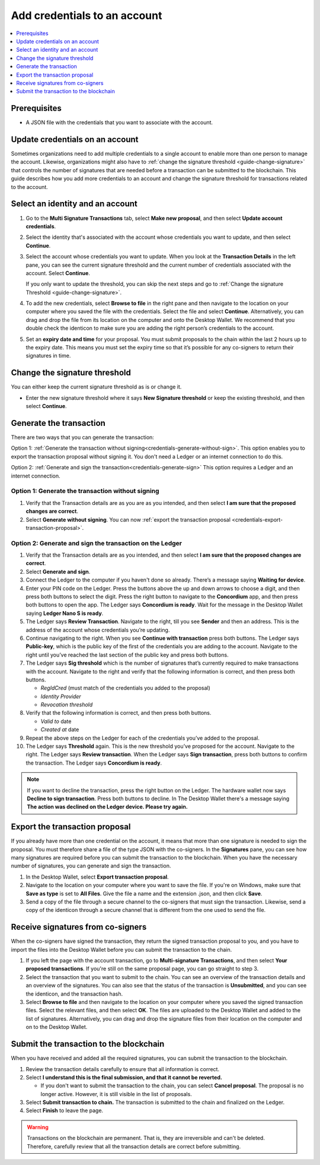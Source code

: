 
.. _multi-credentials:

=============================
Add credentials to an account
=============================

.. contents::
   :local:
   :backlinks: none
   :depth: 1

Prerequisites
=============
-  A JSON file with the credentials that you want to associate with the account.

Update credentials on an account
================================
Sometimes organizations need to add multiple credentials to a single account to enable more than one person to manage the account. Likewise, organizations might also have to :ref:`change the signature threshold <guide-change-signature>` that controls the number of signatures that are needed before a transaction can be submitted to the blockchain. This guide describes how you add more credentials to an account and change the signature threshold for transactions related to the account.

Select an identity and an account
=================================
#. Go to the **Multi Signature Transactions** tab, select **Make new proposal**, and then select **Update account credentials**.

#. Select the identity that's associated with the account whose credentials you want to update, and then select **Continue**.

#. Select the account whose credentials you want to update. When you look at the **Transaction Details** in the left pane, you can see the current signature threshold and the current number of credentials associated with the account. Select **Continue**.

   If you only want to update the threshold, you can skip the next steps and go to :ref:`Change the signature Threshold <guide-change-signature>`.

#. To add the new credentials, select **Browse to file** in the right pane and then navigate to the location on your computer where you saved the file with the credentials. Select the file and select **Continue**. Alternatively, you can drag and drop the file from its location on the computer and onto the Desktop Wallet. We recommend that you double check the identicon to make sure you are adding the right person’s credentials to the account.

#. Set an **expiry date and time** for your proposal. You must submit proposals to the chain within the last 2 hours up to the expiry date. This means you must set the expiry time so that it’s possible for any co-signers to return their signatures in time.

.. _guide-change-signature:

Change the signature threshold
==============================

You can either keep the current signature threshold as is or change it.

-  Enter the new signature threshold where it says **New Signature threshold** or keep the existing threshold, and then select **Continue**.

Generate the transaction
========================

There are two ways that you can generate the transaction:

Option 1: :ref:`Generate the transaction without signing<credentials-generate-without-sign>`. This option enables you to export the transaction proposal without signing it. You don't need a Ledger or an internet connection to do this.

Option 2: :ref:`Generate and sign the transaction<credentials-generate-sign>` This option requires a Ledger and an internet connection.

.. _credentials-generate-without-sign:

Option 1: Generate the transaction without signing
---------------------------------------------------

#. Verify that the Transaction details are as you are as you intended, and then select **I am sure that the proposed changes are correct**.

#.  Select **Generate without signing**. You can now :ref:`export the transaction proposal <credentials-export-transaction-proposal>`.

.. _credentials-generate-sign:

Option 2: Generate and sign the transaction on the Ledger
---------------------------------------------------------

#.  Verify that the Transaction details are as you intended, and then select **I am sure that the proposed changes are correct**.

#.  Select **Generate and sign**.

#. Connect the Ledger to the computer if you haven't done so already. There’s a message saying **Waiting for device**.

#. Enter your PIN code on the Ledger. Press the buttons above the up and down arrows to choose a digit, and then press both buttons to select the digit. Press the right button to navigate to the **Concordium** app, and then press both buttons to open the app. The Ledger says **Concordium is ready**. Wait for the message in the Desktop Wallet saying **Ledger Nano S is ready**.

#. The Ledger says **Review Transaction**. Navigate to the right, till you see **Sender** and then an address. This is the address of the account whose credentials you’re updating.

#. Continue navigating to the right. When you see **Continue with transaction** press both buttons. The Ledger says **Public-key**, which is the public key of the first of the credentials you are adding to the account. Navigate to the right until you’ve reached the last section of the public key and press both buttons.

#. The Ledger says **Sig threshold** which is the number of signatures that’s currently required to make transactions with the account. Navigate to the right and verify that the following information is correct, and then press both buttons.

   -  *RegIdCred* (must match of the credentials you added to the proposal)

   -  *Identity Provider*

   -  *Revocation threshold*

#. Verify that the following information is correct, and then press both buttons.

   -  *Valid to* date

   -  *Created at* date

#. Repeat the above steps on the Ledger for each of the credentials you’ve added to the proposal.

#. The Ledger says **Threshold** again. This is the new threshold you’ve proposed for the account. Navigate to the right. The Ledger says **Review transaction**. When the Ledger says **Sign transaction**, press both buttons to confirm the transaction. The Ledger says **Concordium is ready**.

.. Note::
    If you want to decline the transaction, press the right button on the Ledger. The hardware wallet now says **Decline to sign transaction**. Press both buttons to decline. In The Desktop Wallet there's a message saying **The action was declined on the Ledger device. Please try again.**

.. _credentials-export-transaction-proposal:

Export the transaction proposal
================================

If you already have more than one credential on the account, it means that more than one signature is needed to sign the proposal. You must therefore share a file of the type JSON with the co-signers. In the **Signatures** pane, you can see how many signatures are required before you can submit the transaction to the blockchain. When you have the necessary number of signatures, you can generate and sign the transaction.

#.  In the Desktop Wallet, select **Export transaction proposal**.

#. Navigate to the location on your computer where you want to save the file. If you're on Windows, make sure that **Save as type** is set to **All Files**. Give the file a name and the extension .json, and then click **Save**.

#. Send a copy of the file through a secure channel to the co-signers that must sign the transaction. Likewise, send a copy of the identicon through a secure channel that is different from the one used to send the file.

Receive signatures from co-signers
==================================

When the co-signers have signed the transaction, they return the signed transaction proposal to you, and you have to import the files into the Desktop Wallet before you can submit the transaction to the chain.

#.  If you left the page with the account transaction, go to **Multi-signature Transactions**, and then select **Your proposed transactions**. If you're still on the same proposal page, you can go straight to step 3.

#. Select the transaction that you want to submit to the chain. You can see an overview of the transaction details and an overview of the signatures. You can also see that the status of the transaction is **Unsubmitted**, and you can see the identicon, and the transaction hash.

#. Select **Browse to file** and then navigate to the location on your computer where you saved the signed transaction files. Select the relevant files, and then select **OK**. The files are uploaded to the Desktop Wallet and added to the list of signatures. Alternatively, you can drag and drop the signature files from their location on the computer and on to the Desktop Wallet.

.. _credentials-submit-transaction:

Submit the transaction to the blockchain
========================================

When you have received and added all the required signatures, you can submit the transaction to the blockchain.

#. Review the transaction details carefully to ensure that all information is correct.

#. Select **I understand this is the final submission, and that it cannot be reverted.**

   - If you don't want to submit the transaction to the chain, you can select **Cancel proposal**. The proposal is no longer active. However, it is still visible in the list of proposals.

#. Select **Submit transaction to chain.** The transaction is submitted to the chain and finalized on the Ledger.

#. Select **Finish** to leave the page.

.. Warning::
    Transactions on the blockchain are permanent. That is, they are irreversible and can't be deleted. Therefore, carefully review that all the transaction details are correct before submitting.
